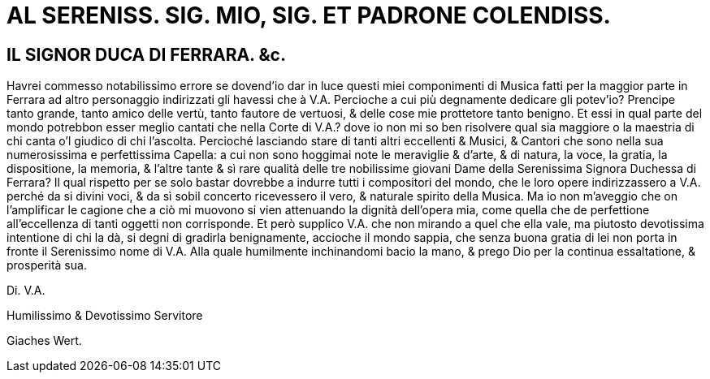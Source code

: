 = AL SERENISS. SIG. MIO, SIG. ET PADRONE COLENDISS.

== IL SIGNOR DUCA DI FERRARA. &c.

Havrei commesso notabilissimo errore se dovend'io dar in luce questi miei componimenti di Musica fatti
per la maggior parte in Ferrara ad altro personaggio indirizzati gli havessi che à V.A. Percioche a cui 
più degnamente dedicare gli potev'io? Prencipe tanto grande, tanto amico delle vertù, tanto fautore de
vertuosi, & delle cose mie prottetore tanto benigno.  Et essi in qual parte del mondo potrebbon esser meglio cantati
che nella Corte di V.A.? dove io non mi so ben risolvere qual sia maggiore o la maestria di chi canta o’l giudico
di chi l’ascolta. Percioché lasciando stare di tanti altri eccellenti & Musici, & Cantori che sono nella sua
numerosissima e perfettissima Capella: a cui non sono hoggimai note le meraviglie & d’arte, & di natura,
la voce, la gratia, la dispositione, la memoria, & l’altre tante & sì rare qualità delle tre nobilissime giovani
Dame della Serenissima Signora Duchessa di Ferrara? Il qual rispetto per se solo bastar dovrebbe a indurre tutti i compositori del
mondo, che le loro opere indirizzassero a V.A. perché da si divini voci, & da sì sobil concerto ricevessero il vero, & naturale spirito
della Musica. Ma io non m'aveggio che on l'amplificar le cagione che a ciò mi muovono si vien attenuando la dignità dell'opera
mia, come quella che de perfettione all'eccellenza di tanti oggetti non corrisponde. Et però supplico V.A. che non mirando a quel che
ella vale, ma piutosto devotissima intentione di chi la dà, si degni di gradirla benignamente, accioche il mondo sappia, che senza
buona gratia di lei non porta in fronte il Serenissimo nome di V.A. Alla quale humilmente inchinandomi bacio la mano, & prego
Dio per la continua essaltatione, & prosperità sua.

Di. V.A.

Humilissimo & Devotissimo Servitore

Giaches Wert.
